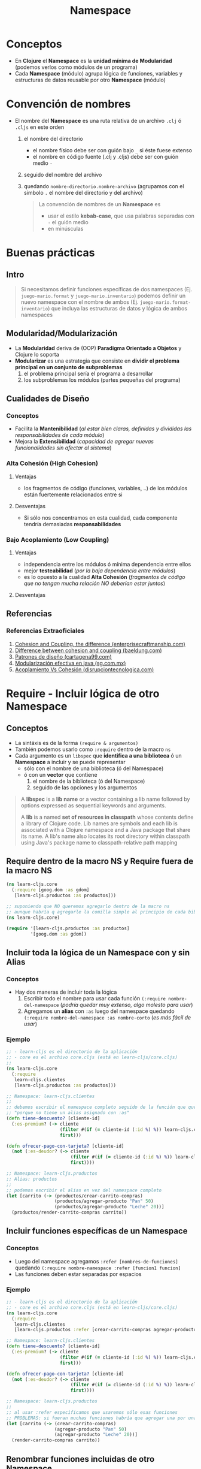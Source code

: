 #+TITLE: Namespace
* Conceptos
  - En *Clojure* el *Namespace* es la *unidad mínima de Modularidad* (podemos verlos como módulos de un programa)
  - Cada *Namespace* (módulo) agrupa lógica de funciones, variables y estructuras de datos reusable por otro *Namespace* (módulo)
* Convención de nombres
 - El nombre del *Namespace* es una ruta relativa de un archivo ~.clj~ ó ~.cljs~ en este orden
   1) el nombre del directorio
      - el nombre físico debe ser con guión bajo ~_~ si éste fuese extenso
      - el nombre en código fuente (.clj y .cljs) debe ser con guión medio ~-~
   2) seguido del nombre del archivo
   3) quedando ~nombre-directorio.nombre-archivo~ (agrupamos con el símbolo ~.~ el nombre del directorio y del archivo)

   #+BEGIN_QUOTE
   La convención de nombres de un *Namespace* es
   - usar el estilo *kebab-case*, que usa palabras separadas con ~-~ el guión medio
   - en minúsculas
   #+END_QUOTE
* Buenas prácticas
** Intro
   #+BEGIN_QUOTE
   Si necesitamos definir funciones específicas de dos namespaces (Ej. ~juego-mario.format~ y ~juego-mario.inventario~)
   podemos definir un nuevo namespace con el nombre de ambos (Ej. ~juego-mario.format-inventario~)
   que incluya las estructuras de datos y lógica de ambos namespaces
   #+END_QUOTE
** Modularidad/Modularización
   - La *Modularidad* deriva de (OOP) *Paradigma Orientado a Objetos* y Clojure lo soporta
   - *Modularizar* es una estrategia que consiste en *dividir el problema principal en un conjunto de subproblemas*
     1) el problema principal sería el programa a desarrollar
     2) los subproblemas los módulos (partes pequeñas del programa)
** Cualidades de Diseño
*** Conceptos
   - Facilita la *Mantenibilidad* (/al estar bien claras, definidas y divididas las responsabilidades de cada módulo/)
   - Mejora la *Extensibilidad* (/capacidad de agregar nuevas funcionalidades sin afectar al sistema/)
*** Alta Cohesión (High Cohesion)
**** Ventajas
     - los fragmentos de código (funciones, variables, ..) de los módulos están fuertemente relacionados entre si
**** Desventajas
     - Si sólo nos concentramos en esta cualidad, cada componente tendría demasiadas *responsabilidades*
*** Bajo Acoplamiento (Low Coupling)
**** Ventajas
     - independencia entre los módulos ó mínima dependencia entre ellos
     - mejor *testeabilidad* (/por la baja dependencia entre módulos/)
     - es lo opuesto a la cualidad *Alta Cohesión* (/fragmentos de código que no tengan mucha relación NO deberían estar juntos/)
**** Desventajas
** Referencias
*** Referencias Extraoficiales
    1. [[https://enterprisecraftsmanship.com/posts/cohesion-coupling-difference/][Cohesion and Coupling, the difference (enterprisecraftmanship.com)]]
    2. [[https://www.baeldung.com/cs/cohesion-vs-coupling][Difference between cohesion and coupling (baeldung.com)]]
    3. [[https://www.cartagena99.com/recursos/alumnos/apuntes/Patrones%20de%20Diseno.pdf][Patrones de diseño (cartagena99.com)]]
    4. [[https://sg.com.mx/revista/27/modularizacion-efectiva-java][Modularización efectiva en java (sg.com.mx)]]
    5. [[https://www.disrupciontecnologica.com/acoplamiento-y-cohesion/#%C2%BFQue_es_cohesion][Acoplamiento Vs Cohesión (disrupciontecnologica.com)]]
* Require - Incluir lógica de otro Namespace
** Conceptos
   - La sintáxis es de la forma ~(require & argumentos)~
   - También podemos usarlo como ~:require~ dentro de la macro ~ns~
   - Cada argumento es un ~libspec~ que *identifica a una biblioteca* ó un *Namespace* a incluir y se puede representar
     - sólo con el nombre de una biblioteca (ó del Namespace)
     - ó con un *vector* que contiene
       1) el nombre de la biblioteca (ó del Namespace)
       2) seguido de las opciones y los argumentos

   #+BEGIN_QUOTE
   A *libspec* is a *lib name* or a vector containing a lib name followed by
   options expressed as sequential keywords and arguments.

   A *lib* is a named *set of resources in classpath* whose contents define a
   library of Clojure code. Lib names are symbols and each lib is associated
   with a Clojure namespace and a Java package that share its name. A lib's
   name also locates its root directory within classpath using Java's
   package name to classpath-relative path mapping
   #+END_QUOTE
** Require dentro de la macro NS y Require fuera de la macro NS
   #+BEGIN_SRC clojure
     (ns learn-cljs.core
       (:require [goog.dom :as gdom]
        [learn-cljs.productos :as productos]))

     ;; suponiendo que NO queremos agregarlo dentro de la macro ns
     ;; aunque habría q agregarle la comilla simple al principio de cada biblioteca
     (ns learn-cljs.core)

     (require '[learn-cljs.productos :as productos]
              '[goog.dom :as gdom])
   #+END_SRC
** Incluir toda la lógica de un Namespace con y sin Alias
*** Conceptos
    - Hay dos maneras de incluir toda la lógica
      1) Escribir todo el nombre para usar cada función ~(:require nombre-del-namespace~ (/podría quedar muy extenso, algo molesto para usar/)
      2) Agregamos un *alias* con ~:as~ luego del namespace quedando ~(:require nombre-del-namespace :as nombre-corto~ (/es más fácil de usar/)
*** Ejemplo
    #+BEGIN_SRC clojure
      ;; - learn-cljs es el directorio de la aplicación
      ;; - core es el archivo core.cljs (está en learn-cljs/core.cljs)
      ;;
      (ns learn-cljs.core
        (:require
         learn-cljs.clientes
         [learn-cljs.productos :as productos]))

      ;; Namespace: learn-cljs.clientes
      ;;
      ;; debemos escribir el namespace completo seguido de la función que queremos usar
      ;; "porque no tiene un alias asignado con :as"
      (defn tiene-descuento? [cliente-id]
        (:es-premium? (-> cliente
                          (filter #(if (= cliente-id (:id %) %)) learn-cljs.clientes/lista-clientes)
                          first)))

      (defn ofrecer-pago-con-tarjeta? [cliente-id]
        (not (:es-deudor? (-> cliente
                              (filter #(if (= cliente-id (:id %) %)) learn-cljs.clientes/lista-clientes)
                              first))))

      ;; Namespace: learn-cljs.productos
      ;; Alias: productos
      ;;
      ;; podemos escribir el alias en vez del namespace completo
      (let [carrito (-> (productos/crear-carrito-compras)
                        (productos/agregar-producto "Pan" 50)
                        (productos/agregar-producto "Leche" 20))]
        (productos/render-carrito-compras carrito))
    #+END_SRC
** Incluir funciones específicas de un Namespace
*** Conceptos
    - Luego del namespace agregamos ~:refer [nombres-de-funciones]~ quedando ~(:require nombre-namespace :refer [funcion1 funcion]~
    - Las funciones deben estar separadas por espacios
*** Ejemplo
    #+BEGIN_SRC clojure
      ;; - learn-cljs es el directorio de la aplicación
      ;; - core es el archivo core.cljs (está en learn-cljs/core.cljs)
      (ns learn-cljs.core
        (:require
         learn-cljs.clientes
         [learn-cljs.productos :refer [crear-carrito-compras agregar-producto render-carrito-compras]]))

      ;; Namespace: learn-cljs.clientes
      (defn tiene-descuento? [cliente-id]
        (:es-premium? (-> cliente
                          (filter #(if (= cliente-id (:id %) %)) learn-cljs.clientes/lista-clientes)
                          first)))

      (defn ofrecer-pago-con-tarjeta? [cliente-id]
        (not (:es-deudor? (-> cliente
                              (filter #(if (= cliente-id (:id %) %)) learn-cljs.clientes/lista-clientes)
                              first))))

      ;; Namespace: learn-cljs.productos
      ;;
      ;; al usar :refer especificamos que usaremos sólo esas funciones
      ;; PROBLEMAS: si fueran muchas funciones habría que agregar una por una, y si luego cambiaran el nombre PEOR
      (let [carrito (-> (crear-carrito-compras)
                        (agregar-producto "Pan" 50)
                        (agregar-producto "Leche" 20))]
        (render-carrito-compras carrito))
    #+END_SRC
** Renombrar funciones incluidas de otro Namespace
*** Conceptos
    - Luego del ~:refer [nombre-funcion]~ agregamos ~:rename {nombre-funcion nuevo-nombre}~
*** Ejemplo
    #+BEGIN_SRC clojure
      ;; - learn-cljs es el directorio de la aplicación
      ;; - core es el archivo core.cljs (está en learn-cljs/core.cljs)
      (ns learn-cljs.core
        (:require
         learn-cljs.clientes
         [learn-cljs.productos :as productos]
         [goog.dom :refer [setTextContent]
          :rename {setTextContent set-content}]))

      ;; Namespace: learn-cljs.productos
      ;;
      ;; usamos (set-content ..) en vez de (goog.dom/setTextContent ..)
      (let [carrito (-> (crear-carrito-compras)
                        (agregar-producto "Pan" 50)
                        (agregar-producto "Leche" 20))]
        (set-content productos/render-carrito carrito))

      ;; Namespace: learn-cljs.clientes
      (defn tiene-descuento? [cliente-id]
        (:es-premium? (-> cliente
                          (filter #(if (= cliente-id (:id %) %)) learn-cljs.clientes/lista-clientes)
                          first)))
    #+END_SRC
** Opciones de Required :as Vs :refer
   - ~:as~ incluye toda la lógica de un Namespace bajo un *alias*
   - ~:refer~ incluye funciones especificas
** Referencias
*** Referencias Oficiales
    1. [[https://clojuredocs.org/clojure.core/require][Require (clojuredocs.org)]]
    2. [[https://clojure.org/reference/namespaces][Namespaces (clojure.org)]]
    3. [[https://clojure-doc.org/articles/language/namespaces/][Clojure Namespaces (clojure-doc.org)]]
    4. [[https://www.tutorialspoint.com/clojure/clojure_namespaces.htm][Clojure namespaces (tutorialspoint.com)]]
    5. [[https://practical.li/clojure/clojure-cli/projects/namespace.html][Namespaces (practical.li)]]
* Incluir Macros
** Conceptos
   - Similar que con los ~namespace~ pero en vez de ~:require~ usamos ~:require-macros~
   - Transforma el código antes de retornarlo al compilador de JavaScript
** Ejemplo
   #+BEGIN_SRC clojure
  (:require-macros [hiccups.core :as hiccups])
   #+END_SRC
